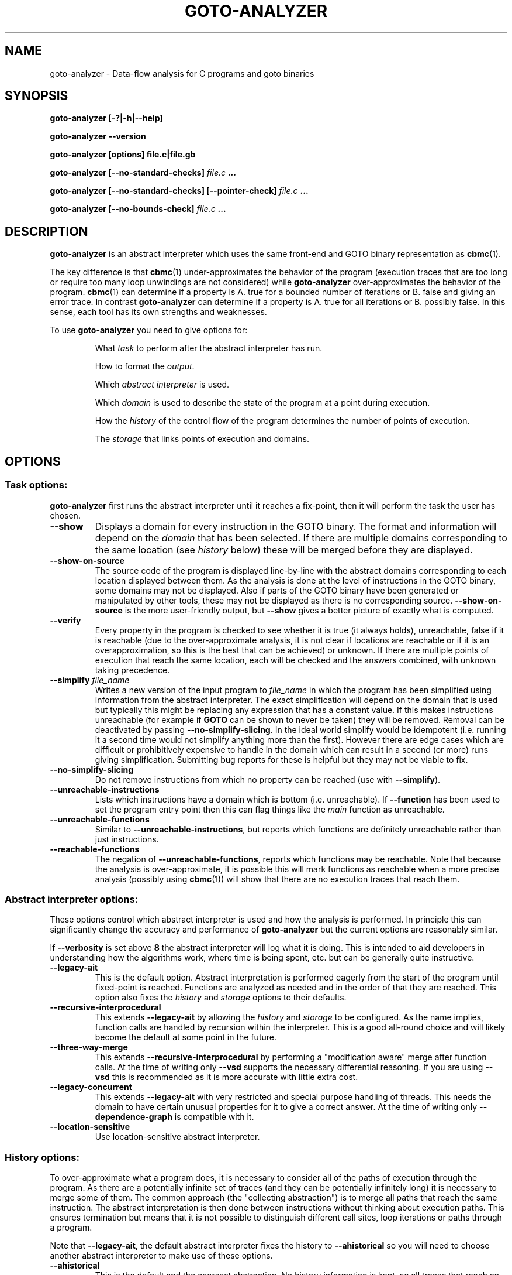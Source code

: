 .TH GOTO-ANALYZER "1" "June 2022" "goto-analyzer-5.59.0" "User Commands"
.SH NAME
goto-analyzer \- Data-flow analysis for C programs and goto binaries
.SH SYNOPSIS
.B goto\-analyzer [\-?|\-h|\-\-help]

.B goto\-analyzer \-\-version

.B goto\-analyzer [options] file.c|file.gb

.B goto\-analyzer [--no-standard-checks] \fIfile.c\fB ...

.B goto\-analyzer [--no-standard-checks] [--pointer-check] \fIfile.c\fB ...

.B goto\-analyzer [--no-bounds-check] \fIfile.c\fB ...

.SH DESCRIPTION
.B goto-analyzer
is an abstract interpreter which uses the same
front-end and GOTO binary representation as
.BR cbmc (1).

The key difference is that
.BR cbmc (1)
under-approximates the behavior of the program (execution traces that are too
long or require too many loop unwindings are not considered) while
.B goto-analyzer
over-approximates the behavior of the program.
.BR cbmc (1)
can determine if a property is A. true for a bounded number of iterations or B.
false and giving an error trace.  In contrast
.B goto-analyzer
can determine if a property is A. true for all iterations or B. possibly false.
In this sense, each tool has its own strengths and weaknesses.

To use
.B goto-analyzer
you need to give options for:
.IP
What
.I task
to perform after the abstract interpreter has run.
.IP
How to format the
.IR output .
.IP
Which
.I abstract interpreter
is used.
.IP
Which
.I domain
is used to describe the state of the program at a point during execution.
.IP
How the
.I history
of the control flow of the program determines the number of points of execution.
.IP
The
.I storage
that links points of execution and domains.
.SH OPTIONS
.SS "Task options:"
.B goto-analyzer
first runs the abstract interpreter until it reaches a fix-point, then it will
perform the task the user has chosen.
.TP
\fB\-\-show\fR
Displays a domain for every instruction in the GOTO binary.  The
format and information will depend on the \fIdomain\fR that has
been selected.  If there are multiple domains corresponding to the
same location (see \fIhistory\fR below) these will be merged
before they are displayed.
.TP
\fB\-\-show\-on\-source\fR
The source code of the program is displayed line-by-line with the abstract
domains corresponding to each location displayed between them.  As the analysis
is done at the level of instructions in the GOTO binary, some domains may not be
displayed.  Also if parts of the GOTO binary have been generated or manipulated
by other tools, these may not be displayed as there is no corresponding source.
\fB\-\-show\-on\-source\fR is the more user-friendly output, but \fB\-\-show\fR
gives a better picture of exactly what is computed.
.TP
\fB\-\-verify\fR
Every property in the program is checked to see whether it is true
(it always holds), unreachable, false if it is reachable (due to the
over-approximate analysis, it is not clear if locations are reachable
or if it is an overapproximation, so this is the best that can be
achieved) or unknown.  If there are multiple points of execution that
reach the same location, each will be checked and the answers
combined, with unknown taking precedence.
.TP
\fB\-\-simplify\fR \fIfile_name\fR
Writes a new version of the input program to \fIfile_name\fR in which the program has
been simplified using information from the abstract interpreter.  The
exact simplification will depend on the domain that is used but
typically this might be replacing any expression that has a constant
value.  If this makes instructions unreachable (for example if \fBGOTO\fR
can be shown to never be taken) they will be removed.  Removal can be
deactivated by passing \fB\-\-no\-simplify\-slicing\fR.  In the ideal world
simplify would be idempotent (i.e. running it a second time would not
simplify anything more than the first).  However there are edge cases
which are difficult or prohibitively expensive to handle in the
domain which can result in a second (or more) runs giving
simplification.  Submitting bug reports for these is helpful but they
may not be viable to fix.
.TP
\fB\-\-no\-simplify\-slicing\fR
Do not remove instructions from which no
property can be reached (use with \fB\-\-simplify\fR).
.TP
\fB\-\-unreachable\-instructions\fR
Lists which instructions have a domain which is bottom
(i.e. unreachable).  If \fB\-\-function\fR has been used to set the program
entry point then this can flag things like the \fImain\fR function as
unreachable.
.TP
\fB\-\-unreachable\-functions\fR
Similar to \fB\-\-unreachable\-instructions\fR, but reports which functions are
definitely unreachable rather than just instructions.
.TP
\fB\-\-reachable\-functions\fR
The negation of \fB\-\-unreachable\-functions\fR, reports which functions may be
reachable.  Note that because the analysis is over-approximate, it
is possible this will mark functions as reachable when a more precise
analysis (possibly using \fBcbmc\fR(1)) will show that there are no execution
traces that reach them.
.SS "Abstract interpreter options:"
These options control which abstract interpreter is used and how
the analysis is performed.  In principle this can significantly change
the accuracy and performance of \fBgoto-analyzer\fR but the current
options are reasonably similar.
.PP
If \fB\-\-verbosity\fR is set above \fB8\fR the abstract interpreter will log what
it is doing.  This is intended to aid developers in understanding how
the algorithms work, where time is being spent, etc.\ but can be
generally quite instructive.
.TP
\fB\-\-legacy\-ait\fR
This is the default option.  Abstract interpretation is performed
eagerly from the start of the program until fixed-point is reached.
Functions are analyzed as needed and in the order of that they are
reached.  This option also fixes the \fIhistory\fR and \fIstorage\fR options to
their defaults.
.TP
\fB\-\-recursive\-interprocedural\fR
This extends \fB\-\-legacy\-ait\fR by allowing the \fIhistory\fR and
\fIstorage\fR to
be configured.  As the name implies, function calls are handled by
recursion within the interpreter.  This is a good all-round choice and
will likely become the default at some point in the future.
.TP
\fB\-\-three\-way\-merge\fR
This extends \fB\-\-recursive\-interprocedural\fR by performing a
"modification aware" merge after function calls.  At the time of
writing only \fB\-\-vsd\fR supports the necessary differential reasoning.
If you are using \fB\-\-vsd\fR this is recommended as it is more accurate
with little extra cost.
.TP
\fB\-\-legacy\-concurrent\fR
This extends \fB\-\-legacy\-ait\fR with very restricted and special purpose
handling of threads.  This needs the domain to have certain unusual
properties for it to give a correct answer.  At the time of writing
only \fB\-\-dependence\-graph\fR is compatible with it.
.TP
\fB\-\-location\-sensitive\fR
Use location\-sensitive abstract interpreter.
.SS "History options:"
To over-approximate what a program does, it is necessary to consider
all of the paths of execution through the program.  As there are a
potentially infinite set of traces (and they can be potentially
infinitely long) it is necessary to merge some of them.  The common
approach (the "collecting abstraction") is to merge all paths that
reach the same instruction.  The abstract interpretation is then done
between instructions without thinking about execution paths.  This
ensures termination but means that it is not possible to distinguish
different call sites, loop iterations or paths through a program.
.PP
Note that \fB\-\-legacy\-ait\fR, the default abstract interpreter fixes the
history to \fB\-\-ahistorical\fR so you will need to choose another abstract
interpreter to make use of these options.
.TP
\fB\-\-ahistorical\fR
This is the default and the coarsest abstraction.  No history
information is kept, so all traces that reach an instruction are
merged.  This is the collecting abstraction that is used in most
abstract interpreters.
.TP
\fB\-\-call\-stack\fR \fIn\fR
This is an inter-procedural abstraction; it tracks the call stack and
only merges traces that reach the same location and have the same call
stack.  The effect of this is equivalent to inlining all functions and
then using \fB\-\-ahistorical\fR.  In larger programs this can be very
expensive in terms of both time and memory but can give much more
accurate results.  Recursive functions create a challenge as the call
stack will be different each time.  To prevent non-termination, the
parameter \fIn\fR limits how many times a loop of recursive functions can
be called.  When \fIn\fR is reached all later ones will be merged.
Setting this to \fI0\fR will disable the limit.
.TP
\fB\-\-loop\-unwind\fR \fIn\fR
This tracks the backwards jumps that are taken in the current function.  Traces
that reach the same location are merged if their history of backwards jumps is
the same.  At most \fIn\fR traces are kept for each location, after that they
are merged regardless of whether their histories match. This gives a similar
effect to unrolling the loops \fIn\fR times and then using
\fB\-\-ahistorical\fR.  In the case of nested loops, the behavior can be a
little different to unrolling as the limit is the number of times a location is
reached, so a loop with \fIx\fR iterations containing a loop with \fIy\fR
iterations will require \fIn\fR = \fIx*y\fR.  The time and memory taken by this
option will rise (at worst) linearly in terms of \fIn\fR.  If \fIn\fR is \fB0\fR
then there is no limit.  Be warned that if there are loops that can execute an
unbounded number of iterations or if the domain is not sufficiently precise to
identify the termination conditions then the analysis will not terminate.
.TP
\fB\-\-branching\fR n
This works in a similar way to \fB\-\-loop\-unwind\fR but tracking forwards
jumps (\fBif\fR, \fBswitch\fR, \fBgoto\fR, etc.) rather than backwards ones.  This
gives per-path analysis but limiting the number of times each location
is visited.  There is not a direct form of program transformation that
matches this but it is similar to the per-path analysis that symbolic
execution does.  The scalability and the risk of non-termination if
\fIn\fR is \fB0\fR remain the same.  Note that the goto-programs generated by
various language front-ends have a conditional forwards jump to exit the
loop if the condition fails at the start and an unconditional backwards
jump at the end.  This means that \fB\-\-branching\fR can wind up
distinguishing different loop iterations \(em "has not exited for the
last 3 iterations" rather than "has jumped back to the top 3 times".
.TP
\fB\-\-loop\-unwind\-and\-branching\fR \fIn\fR
Again, this is similar to \fB\-\-loop\-unwind\fR but tracks both forwards
and backwards jumps.  This is only a very small amount more expensive than
\fB\-\-branching\fR and is probably the best option for detailed analysis of
each function.
.SS "Domain options:"
These control how the possible states at a given execution point are represented
and manipulated.
.TP
\fB\-\-dependence\-graph\fR
Tracks data flow and information flow dependencies between
instructions and produces a graph.  This includes doing points-to
analysis and tracking reaching definitions (i.e. use-def chains).
This is one of the most extensive, correct and feature complete domains.
.TP
\fB\-\-vsd\fR, \fB\-\-variable\-sensitivity\fR
This is the Variable Sensitivity Domain (VSD).  It is a non-relational
domain that stores an abstract object for each live variable.  Which
kind of abstract objects are used depends on the type of the variable
and the run-time configuration.  This means that sensitivity of the
domain can be chosen \(em for example, do you want to track every
element of an array independently, or just a few of them or simply
ignore arrays all together.  A set of options to configure VSD are
given below.  This domain is extensive and does not have any known
architectural limits on correctness.  As such it is a good choice for
many kinds of analysis.
.TP
\fB\-\-dependence\-graph\-vs\fR
This is a variant of the dependence graph domain that uses VSD to do
the foundational pointer and reaching definitions analysis.  This
means it can be configured using the VSD options and give more precise
analysis (for example, field aware) of the dependencies.
.TP
\fB\-\-predicate\-tracking\-domainR
This adds some very basic relational sensitivity on top of VSD.
When predicates are applied to the domain, either from
__CPROVER_assume() or from conditional GOTO instructions, the domain
adds them to a set of current known conditions.  Merging of control
flow takes the intersection of the two sets and assigning to a
variable will remove all predicates that include that variable.  When
checking verification conditions (such as during the \-\-verify task)
the set will be checked for conditions that are obviously true or false.
As this domain builds on VSD, all of the VSD configuration options apply.
.TP
\fB\-\-constants\fR
The default option, this stores one constant value per variable.  This means it
is fast but will only find things that can be resolved by constant propagation.
The domain has some handling of arrays but limited support for pointers which
means that in can potentially give unsound behavior. \fB\-\-vsd\fR
\fB\-\-vsd\-values\fR \fIconstants\fR is probably a better choice for this kind
of analysis.
.TP
\fB\-\-intervals\fR
A domain that stores an interval for each integer and float variable.  At the
time of writing not all operations are supported so the results can be quite
over-approximate at points.  It also has limitations in the handling of pointers
so can give unsound results.  \fB\-\-vsd\fR \fB\-\-vsd\-values\fR
\fIintervals\fR is probably a better choice for this kind of analysis.
.TP
\fB\-\-non\-null\fR
This domain is intended to find which pointers are not null.  Its
implementation is very limited and it is not recommended.
.SS "Variable sensitivity domain (VSD) options:"
VSD has a wide range of options that allow you to choose what kind of
abstract objects (and thus abstractions) are used to represent
variables of each type.
.TP
\fB\-\-vsd\-values\fR [\fBconstants\fR|\fBintervals\fR|\fBset\-of\-constants\fR]
This controls the abstraction used for values, both \fBint\fR and
\fBfloat\fR.  The default option is \fBconstants\fR which tracks if the
variable has a constant value.  This is fast but not very precise so
it may well be unable to prove very much.  \fBintervals\fR uses an
interval that contains all of the possible values the variable can
take.  It is more precise than \fBconstants\fR in all cases but a bit
slower.  It is good for numerical code. \fBset-of-constants\fR uses a set
of up to \fB10\fR (currently fixed) constants.  This is more general than
using a single constant but can make analysis up to 10 times (or in
rare cases 100 times) slower.  It is good for control code with flags
and modes.
.TP
\fB\-\-vsd\-structs\fR [\fBtop\-bottom\fR|\fBevery\-field\fR]
This controls how structures are handled.  The default is \fBtop-bottom\fR which
uses an abstract object with just two states (top and bottom).  In effect writes
to structures are ignored and reads from them will always return top (any
value).  The other alternative is \fBevery-field\fR which stores an abstract
object for each field.  Depending on how many structures are live at any one
time and how many fields they have this may increase the amount of memory used
by \fBgoto-analyzer\fR by a reasonable amount.  But this means that the analysis
will be field-sensitive.
.TP
\fB\-\-vsd\-arrays\fR [\fBtop\-bottom\fR|\fBsmash\fR|\fBup\-to\-n\-elements\fR|\fBevery\-element\fR]
This controls how arrays are handled.  As with structures, the default is
\fBtop-bottom\fR which effectively ignores writes to the array and returns top
on a read.  More precise than this is \fBsmash\fR which stores one abstract
element for all of the values.  This is relatively cheap but a lot more precise,
particularly if used with \fBintervals\fR or \fBset-of-constants\fR.
\fBup-to-n-elements\fR generalizes \fBsmash\fR by storing abstract objects for
the first \fIn\fR elements of each array (\fIn\fR defaults to \fB10\fR and can be
controlled by \fB\-\-vsd\-array\-max\-elements\fR) and then condensing all other
elements down to a single abstract object.  This allows reasonably fine-grained
control over the amount of memory used and can give much more precise results
for small arrays. \fBevery-element\fR is the most precise, but most expensive
option where an abstract element is stored for every entry in the array.
.TP
\fB\-\-vsd\-array\-max\-elements\fR
Configures the value of \fBn\fR in \fB\-\-vsd\-arrays\fR
\fBup\-to\-n\-elements\fR and defaults to 10 if not given.
.TP
\fB\-\-vsd\-pointers\fR [\fBtop\-bottom\fR|\fBconstants\fR|\fBvalue\-set\fR]
This controls the handling of pointers.  The default, \fBtop-bottom\fR
effectively ignores pointers, this is OK if they are just read (all reads return
top) but if they are written then there is the problem that we know that a
variable is changed but we don't know which one, so we have to set the whole
domain to top.  \fBconstants\fR is somewhat misleadingly named as it uses an
abstract object that tracks a pointer to a single variable.  This includes the
offset within the variable; a stack of field names for structs and abstract
objects for offsets in arrays.  Offsets are tracked even if the abstract object
for the variable itself does not distinguish different fields or indexes.
\fBvalue-set\fR is the most precise option; it stores a set of pointers to
single variables as described above.
.TP
\fB\-\-vsd\-unions\fR \fBtop\-bottom\fR
At the time of writing there is only one option for unions which is
\fBtop-bottom\fR, discarding writes and returning top for all reads from a
variable of union type.
.TP
\fB\-\-vsd\-data\-dependencies\fR
Wraps each abstract object with a set of locations where the
variable was last modified.  The set is reset when the variable is
written and takes the union of the two sides' sets on merge.  This was
originally intended for \fB\-\-dependence\-graph\-vs\fR but has proved useful
for \fB\-\-vsd\fR as well.  This is not strictly necessary for
\fB\-\-three\-way\-merge\fR as the mechanism it uses to work out which
variables have changed is independent of this option.
.TP
\fB\-\-vsd\-liveness\fR
Wraps each abstract object with the location of the last assignment or merge.
This is more basic and limited than \fB\-\-vsd\-data\-dependencies\fR and is
intended to track SSA-like regions of variable liveness.
.TP
\fB\-\-vsd\-flow\-insensitive\fR
This does not alter the abstract objects used or their
configuration.  It disables the reduction of the domain when a branch
is taken or an assumption is reached.  This normally gives a small
saving in time but at the cost of a large amount of precision.  This
is why the default is to do the reduction.  It can be useful for
debugging issues with the reduction.
.SS "Storage options:"
The histories described above are used to keep track of where in the
computation needs to be explored.  The most precise option is to keep
one domain for every history but in some cases, to save memory and
time, it may be desirable to share domains between histories.  The
storage options allow this kind of sharing.
.TP
\fB\-\-one\-domain\-per\-location\fR
This is the default option.  All histories that reach the same location will use
the same domain.  Setting this means that the results of other histories will be
similar to setting \fB\-\-ahistorical\fR.  One difference is how and when
widening occurs: \fB\-\-one\-domain\-per\-location\fR \fB\-\-loop\-unwind\fR
\fIn\fR will wait until \fIn\fR iterations of a loop have been completed and
then will start to widen.
.TP
\fB\-\-one\-domain\-per\-history\fR
This is the best option to use if you are using a history other than
\fB\-\-ahistorical\fR.  It stores one domain per history which can result in
a significant increase in the amount of memory used.
.SS "Output options:"
These options control how the result of the task is output.  The
default is text to the standard output.  In the case of tasks that
produce goto-programs (\fB\-\-simplify\fR for example), the output options
only affect the logging and not the final form of the program.
.TP
\fB\-\-text\fR \fIfile_name\fR
Output results in plain text to given file.
.TP
\fB\-\-json\fR \fIfile_name\fR
Writes the output as a JSON object to \fIfile_name\fR.
.TP
\fB\-\-xml\fR \fIfile_name\fR
Output results in XML format to \fIfile_name\fR.
.TP
\fB\-\-dot\fR \fIfile_name\fR
Writes the output in \fBdot\fR(1) format to \fIfile_name\fR.  This is
only supported by some domains and tasks (for example
\fB\-\-show\fR \fB\-\-dependence-graph\fR).
.SS "Specific analyses:"
.TP
\fB\-\-taint\fR file_name
perform taint analysis using rules in given file
.TP
\fB\-\-show\-taint\fR
print taint analysis results on stdout
.TP
\fB\-\-show\-local\-may\-alias\fR
perform procedure\-local may alias analysis
.SS "C/C++ frontend options:"
.TP
\fB\-I\fR path
set include path (C/C++)
.TP
\fB\-\-include\fR file
set include file (C/C++)
.TP
\fB\-D\fR macro
define preprocessor macro (C/C++)
.TP
\fB\-\-c89\fR, \fB\-\-c99\fR, \fB\-\-c11\fR
set C language standard (default: c11)
.TP
\fB\-\-cpp98\fR, \fB\-\-cpp03\fR, \fB\-\-cpp11\fR
set C++ language standard (default: cpp98)
.TP
\fB\-\-unsigned\-char\fR
make "char" unsigned by default
.TP
\fB\-\-round\-to\-nearest\fR, \fB\-\-round\-to\-even\fR
rounding towards nearest even (default)
.TP
\fB\-\-round\-to\-plus\-inf\fR
rounding towards plus infinity
.TP
\fB\-\-round\-to\-minus\-inf\fR
rounding towards minus infinity
.TP
\fB\-\-round\-to\-zero\fR
rounding towards zero
.TP
\fB\-\-no\-library\fR
disable built\-in abstract C library
.TP
\fB\-\-function\fR name
set main function name
.SS "Platform options:"
.TP
\fB\-\-arch\fR \fIarch\fR
Set analysis architecture, which defaults to the host architecture. Use one of:
\fBalpha\fR, \fBarm\fR, \fBarm64\fR, \fBarmel\fR, \fBarmhf\fR, \fBhppa\fR, \fBi386\fR, \fBia64\fR,
\fBmips\fR, \fBmips64\fR, \fBmips64el\fR, \fBmipsel\fR, \fBmipsn32\fR,
\fBmipsn32el\fR, \fBpowerpc\fR, \fBppc64\fR, \fBppc64le\fR, \fBriscv64\fR, \fBs390\fR,
\fBs390x\fR, \fBsh4\fR, \fBsparc\fR, \fBsparc64\fR, \fBv850\fR, \fBx32\fR, \fBx86_64\fR, or
\fBnone\fR.
.TP
\fB\-\-os\fR \fIos\fR
Set analysis operating system, which defaults to the host operating system. Use
one of: \fBfreebsd\fR, \fBlinux\fR, \fBmacos\fR, \fBnetbsd\fR, \fBopenbsd\fR,
\fBsolaris\fR, or \fBwindows\fR.
.TP
\fB\-\-i386\-linux\fR, \fB\-\-i386\-win32\fR, \fB\-\-i386\-macos\fR, \fB\-\-ppc\-macos\fR, \fB\-\-win32\fR, \fB\-\-winx64\fR
Set analysis architecture and operating system.
.TP
\fB\-\-LP64\fR, \fB\-\-ILP64\fR, \fB\-\-LLP64\fR, \fB\-\-ILP32\fR, \fB\-\-LP32\fR
Set width of int, long and pointers, but don't override default architecture and
operating system.
.TP
\fB\-\-16\fR, \fB\-\-32\fR, \fB\-\-64\fR
Equivalent to \fB\-\-LP32\fR, \fB\-\-ILP32\fR, \fB\-\-LP64\fR (on Windows:
\fB\-\-LLP64\fR).
.TP
\fB\-\-little\-endian\fR
allow little\-endian word\-byte conversions
.TP
\fB\-\-big\-endian\fR
allow big\-endian word\-byte conversions
.TP
\fB\-\-gcc\fR
use GCC as preprocessor
.SS "Program representations:"
.TP
\fB\-\-show\-parse\-tree\fR
show parse tree
.TP
\fB\-\-show\-symbol\-table\fR
show loaded symbol table
.TP
\fB\-\-show\-goto\-functions\fR
show loaded goto program
.TP
\fB\-\-list\-goto\-functions\fR
list loaded goto functions
.TP
\fB\-\-show\-properties\fR
show the properties, but don't run analysis
.SS "Program instrumentation options:"
.TP
\fB\-\-no\-standard\-checks\fR
disable the standard (default) checks applied to a C/GOTO program
(see below for more information)
.TP
\fB\-\-property\fR id
enable selected properties only
.TP
\fB\-\-bounds\-check\fR
enable array bounds checks
.TP
\fB\-\-pointer\-check\fR
enable pointer checks
.TP
\fB\-\-memory\-leak\-check\fR
enable memory leak checks
.TP
\fB\-\-memory\-cleanup\-check\fR
Enable memory cleanup checks: assert that all dynamically allocated memory is
explicitly freed before terminating the program.
.TP
\fB\-\-div\-by\-zero\-check\fR
enable division by zero checks
.TP
\fB\-\-signed\-overflow\-check\fR
enable signed arithmetic over\- and underflow checks
.TP
\fB\-\-unsigned\-overflow\-check\fR
enable arithmetic over\- and underflow checks
.TP
\fB\-\-pointer\-overflow\-check\fR
enable pointer arithmetic over\- and underflow checks
.TP
\fB\-\-conversion\-check\fR
check whether values can be represented after type cast
.TP
\fB\-\-undefined\-shift\-check\fR
check shift greater than bit\-width
.TP
\fB\-\-float\-overflow\-check\fR
check floating\-point for +/\-Inf
.TP
\fB\-\-nan\-check\fR
check floating\-point for NaN
.TP
\fB\-\-enum\-range\-check\fR
checks that all enum type expressions have values in the enum range
.TP
\fB\-\-pointer\-primitive\-check\fR
checks that all pointers in pointer primitives are valid or null
.TP
\fB\-\-retain\-trivial\-checks\fR
include checks that are trivially true
.TP
\fB\-\-error\-label\fR label
check that label is unreachable
.TP
\fB\-\-no\-built\-in\-assertions\fR
ignore assertions in built\-in library
.TP
\fB\-\-no\-assertions\fR
ignore user assertions
.TP
\fB\-\-no\-assumptions\fR
ignore user assumptions
.TP
\fB\-\-assert\-to\-assume\fR
convert user assertions to assumptions
.TP
\fB\-\-malloc\-may\-fail\fR
allow malloc calls to return a null pointer
.TP
\fB\-\-malloc\-fail\-assert\fR
set malloc failure mode to assert\-then\-assume
.TP
\fB\-\-malloc\-fail\-null\fR
set malloc failure mode to return null
.TP
\fB\-\-string\-abstraction\fR
track C string lengths and zero\-termination
.SS "Standard Checks"
From version \fB6.0\fR onwards, \fBcbmc\fR, \fBgoto-analyzer\fR and some other tools
apply some checks to the program by default (called the "standard checks"), with the
aim to provide a better user experience for a non-expert user of the tool. These checks are:
.TP
\fB\-\-pointer\-check\fR
enable pointer checks
.TP
\fB\-\-bounds\-check\fR
enable array bounds checks
.TP
\fB\-\-undefined\-shift\-check\fR
check shift greater than bit\-width
.TP
\fB\-\-div\-by\-zero\-check\fR
enable division by zero checks
.TP
\fB\-\-pointer\-primitive\-check\fR
checks that all pointers in pointer primitives are valid or null
.TP
\fB\-\-signed\-overflow\-check\fR
enable signed arithmetic over\- and underflow checks
.TP
\fB\-\-malloc\-may\-fail\fR
allow malloc calls to return a null pointer
.TP
\fB\-\-malloc\-fail\-null\fR
set malloc failure mode to return null
.TP
\fB\-\-unwinding\-assertions\fR (\fBcbmc\fR\-only)
generate unwinding assertions (cannot be
used with \fB\-\-cover\fR)
.PP
These checks can all be deactivated at once by using the \fB\-\-no\-standard\-checks\fR flag
like in the header example, or individually, by prepending a \fBno\-\fR before the flag, like
so:
.TP
\fB\-\-no\-pointer\-check\fR
disable pointer checks
.TP
\fB\-\-no\-bounds\-check\fR
disable array bounds checks
.TP
\fB\-\-no\-undefined\-shift\-check\fR
do not perform check for shift greater than bit\-width
.TP
\fB\-\-no\-div\-by\-zero\-check\fR
disable division by zero checks
.TP
\fB\-\-no\-pointer\-primitive\-check\fR
do not check that all pointers in pointer primitives are valid or null
.TP
\fB\-\-no\-signed\-overflow\-check\fR
disable signed arithmetic over\- and underflow checks
.TP
\fB\-\-no\-malloc\-may\-fail\fR
do not allow malloc calls to fail by default
.TP
\fB\-\-no\-unwinding\-assertions\fR (\fBcbmc\fR\-only)
do not generate unwinding assertions (cannot be
used with \fB\-\-cover\fR)
.PP
If an already set flag is re-set, like calling \fB\-\-pointer\-check\fR
when default checks are already on, the flag is simply ignored.
.SS "Other options:"
.TP
\fB\-\-validate\-goto\-model\fR
enable additional well\-formedness checks on the
goto program
.TP
\fB\-\-validate\-ssa\-equation\fR
enable additional well\-formedness checks on the
SSA representation
.TP
\fB\-\-version\fR
show version and exit
.TP
\fB\-\-flush\fR
flush every line of output
.TP
\fB\-\-verbosity\fR #
verbosity level
.TP
\fB\-\-timestamp\fR [\fBmonotonic\fR|\fBwall\fR]
Print microsecond\-precision timestamps.  \fBmonotonic\fR: stamps increase
monotonically.  \fBwall\fR: ISO\-8601 wall clock timestamps.
.SH ENVIRONMENT
All tools honor the TMPDIR environment variable when generating temporary
files and directories.
.SH BUGS
If you encounter a problem please create an issue at
.B https://github.com/diffblue/cbmc/issues
.SH SEE ALSO
.BR cbmc (1),
.BR goto-cc (1)
.SH COPYRIGHT
2017\-2018, Daniel Kroening, Diffblue
